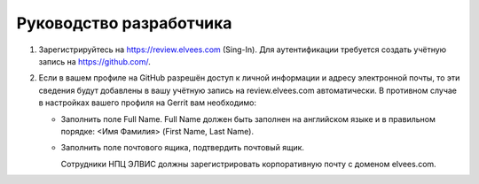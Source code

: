 ========================
Руководство разработчика
========================

#. Зарегистрируйтесь на https://review.elvees.com (Sing-In). Для аутентификации требуется
   создать учётную запись на https://github.com/.

#. Если в вашем профиле на GitHub разрешён доступ к личной информации и адресу электронной
   почты, то эти сведения будут добавлены в вашу учётную запись на review.elvees.com
   автоматически. В противном случае в настройках вашего профиля на Gerrit вам необходимо:

   * Заполнить поле Full Name. Full Name должен быть заполнен на английском языке и в
     правильном порядке: <Имя Фамилия> (First Name, Last Name).

   * Заполнить поле почтового ящика, подтвердить почтовый ящик.

     Сотрудники НПЦ ЭЛВИС должны зарегистрировать корпоративную почту с доменом elvees.com.
